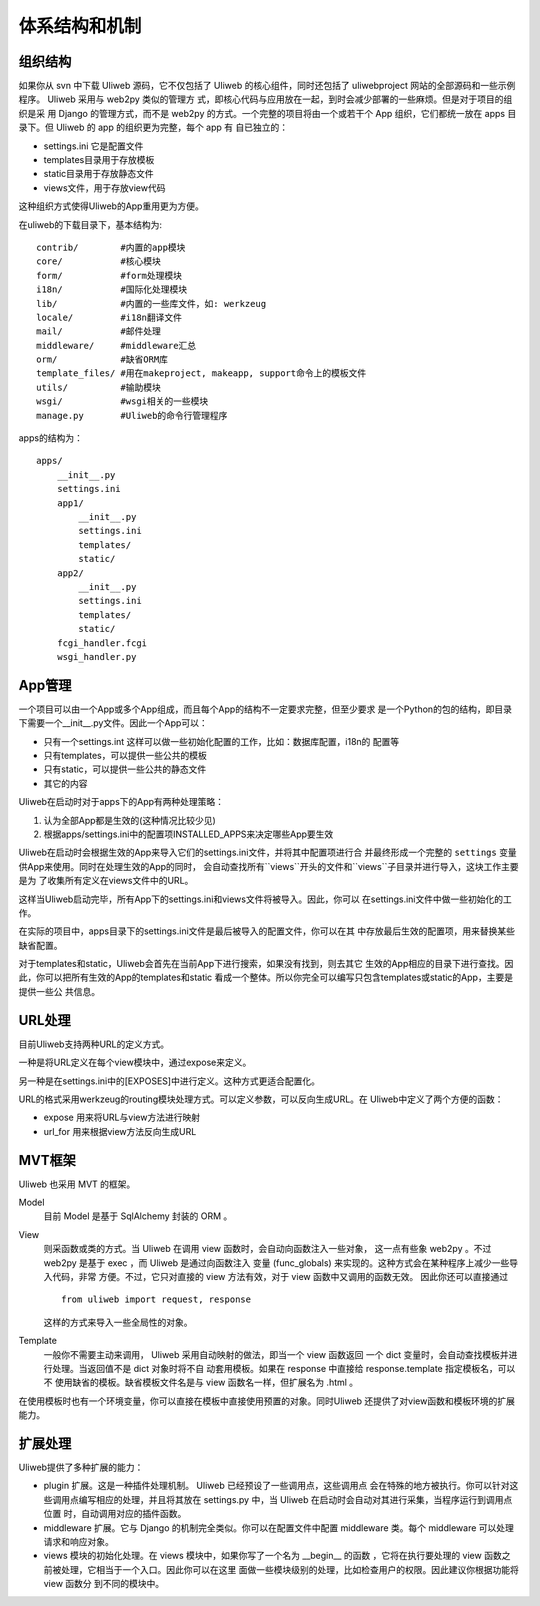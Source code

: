===============
体系结构和机制
===============

组织结构
----------

如果你从 svn 中下载 Uliweb 源码，它不仅包括了 Uliweb 的核心组件，同时还包括了
uliwebproject 网站的全部源码和一些示例程序。 Uliweb 采用与 web2py 类似的管理方
式，即核心代码与应用放在一起，到时会减少部署的一些麻烦。但是对于项目的组织是采
用 Django 的管理方式，而不是 web2py 的方式。一个完整的项目将由一个或若干个 App
组织，它们都统一放在 apps 目录下。但 Uliweb 的 app 的组织更为完整，每个 app 有
自已独立的：

* settings.ini 它是配置文件
* templates目录用于存放模板
* static目录用于存放静态文件
* views文件，用于存放view代码

这种组织方式使得Uliweb的App重用更为方便。

在uliweb的下载目录下，基本结构为::

    contrib/        #内置的app模块
    core/           #核心模块
    form/           #form处理模块
    i18n/           #国际化处理模块
    lib/            #内置的一些库文件，如: werkzeug
    locale/         #i18n翻译文件
    mail/           #邮件处理
    middleware/     #middleware汇总
    orm/            #缺省ORM库
    template_files/ #用在makeproject, makeapp, support命令上的模板文件
    utils/          #输助模块
    wsgi/           #wsgi相关的一些模块
    manage.py       #Uliweb的命令行管理程序
    
apps的结构为：

::

    apps/
        __init__.py
        settings.ini
        app1/
            __init__.py
            settings.ini
            templates/
            static/
        app2/
            __init__.py
            settings.ini
            templates/
            static/
        fcgi_handler.fcgi
        wsgi_handler.py
        
    
App管理
-----------

一个项目可以由一个App或多个App组成，而且每个App的结构不一定要求完整，但至少要求
是一个Python的包的结构，即目录下需要一个__init__.py文件。因此一个App可以：

* 只有一个settings.int 这样可以做一些初始化配置的工作，比如：数据库配置，i18n的
  配置等
* 只有templates，可以提供一些公共的模板
* 只有static，可以提供一些公共的静态文件
* 其它的内容

Uliweb在启动时对于apps下的App有两种处理策略：

#. 认为全部App都是生效的(这种情况比较少见)
#. 根据apps/settings.ini中的配置项INSTALLED_APPS来决定哪些App要生效

Uliweb在启动时会根据生效的App来导入它们的settings.ini文件，并将其中配置项进行合
并最终形成一个完整的 ``settings`` 变量供App来使用。同时在处理生效的App的同时，
会自动查找所有``views``开头的文件和``views``子目录并进行导入，这块工作主要是为
了收集所有定义在views文件中的URL。

这样当Uliweb启动完毕，所有App下的settings.ini和views文件将被导入。因此，你可以
在settings.ini文件中做一些初始化的工作。

在实际的项目中，apps目录下的settings.ini文件是最后被导入的配置文件，你可以在其
中存放最后生效的配置项，用来替换某些缺省配置。

对于templates和static，Uliweb会首先在当前App下进行搜索，如果没有找到，则去其它
生效的App相应的目录下进行查找。因此，你可以把所有生效的App的templates和static
看成一个整体。所以你完全可以编写只包含templates或static的App，主要是提供一些公
共信息。

URL处理
------------

目前Uliweb支持两种URL的定义方式。

一种是将URL定义在每个view模块中，通过expose来定义。

另一种是在settings.ini中的[EXPOSES]中进行定义。这种方式更适合配置化。

URL的格式采用werkzeug的routing模块处理方式。可以定义参数，可以反向生成URL。在
Uliweb中定义了两个方便的函数：

* expose 用来将URL与view方法进行映射
* url_for 用来根据view方法反向生成URL

MVT框架
------------

Uliweb 也采用 MVT 的框架。

Model
  目前 Model 是基于 SqlAlchemy 封装的 ORM 。 
View
  则采函数或类的方式。当 Uliweb 在调用 view 函数时，会自动向函数注入一些对象，
  这一点有些象 web2py 。不过 web2py 是基于 exec ，而 Uliweb 是通过向函数注入
  变量 (func_globals) 来实现的。这种方式会在某种程序上减少一些导入代码，非常
  方便。不过，它只对直接的 view 方法有效，对于 view 函数中又调用的函数无效。
  因此你还可以直接通过 ::

    from uliweb import request, response
    
  这样的方式来导入一些全局性的对象。
Template
  一般你不需要主动来调用， Uliweb 采用自动映射的做法，即当一个 view 函数返回
  一个 dict 变量时，会自动查找模板并进行处理。当返回值不是 dict 对象时将不自
  动套用模板。如果在 response 中直接给 response.template 指定模板名，可以不
  使用缺省的模板。缺省模板文件名是与 view 函数名一样，但扩展名为 .html 。

在使用模板时也有一个环境变量，你可以直接在模板中直接使用预置的对象。同时Uliweb
还提供了对view函数和模板环境的扩展能力。

扩展处理
---------

Uliweb提供了多种扩展的能力：

* plugin 扩展。这是一种插件处理机制。 Uliweb 已经预设了一些调用点，这些调用点
  会在特殊的地方被执行。你可以针对这些调用点编写相应的处理，并且将其放在
  settings.py 中，当 Uliweb 在启动时会自动对其进行采集，当程序运行到调用点位置
  时，自动调用对应的插件函数。
* middleware 扩展。它与 Django 的机制完全类似。你可以在配置文件中配置
  middleware 类。每个 middleware 可以处理请求和响应对象。
* views 模块的初始化处理。在 views 模块中，如果你写了一个名为 __begin__ 的函数
  ，它将在执行要处理的 view 函数之前被处理，它相当于一个入口。因此你可以在这里
  面做一些模块级别的处理，比如检查用户的权限。因此建议你根据功能将 view 函数分
  到不同的模块中。

